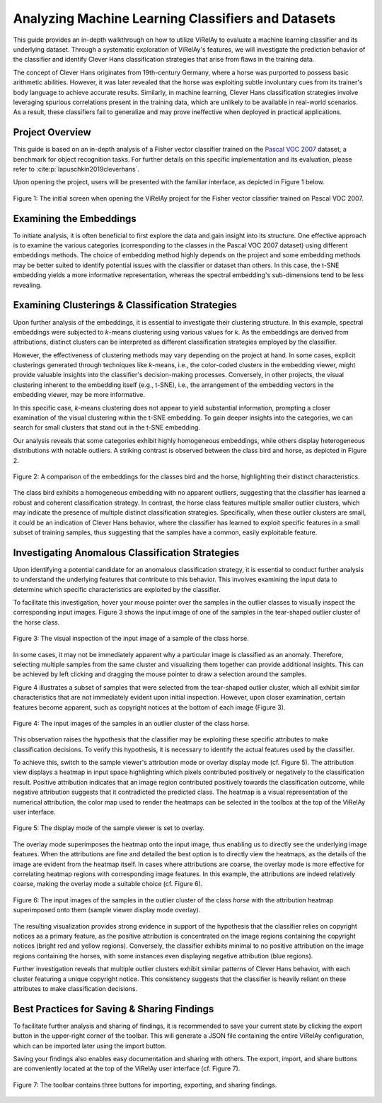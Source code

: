 ===================================================
Analyzing Machine Learning Classifiers and Datasets
===================================================

This guide provides an in-depth walkthrough on how to utilize ViRelAy to evaluate a machine learning classifier and its underlying dataset. Through a systematic exploration of ViRelAy's features, we will investigate the prediction behavior of the classifier and identify Clever Hans classification strategies that arise from flaws in the training data.

The concept of Clever Hans originates from 19th-century Germany, where a horse was purported to possess basic arithmetic abilities. However, it was later revealed that the horse was exploiting subtle involuntary cues from its trainer's body language to achieve accurate results. Similarly, in machine learning, Clever Hans classification strategies involve leveraging spurious correlations present in the training data, which are unlikely to be available in real-world scenarios. As a result, these classifiers fail to generalize and may prove ineffective when deployed in practical applications.

Project Overview
================

This guide is based on an in-depth analysis of a Fisher vector classifier trained on the `Pascal VOC 2007 <http://host.robots.ox.ac.uk/pascal/VOC/voc2007/>`_ dataset, a benchmark for object recognition tasks. For further details on this specific implementation and its evaluation, please refer to :cite:p:`lapuschkin2019cleverhans`.

Upon opening the project, users will be presented with the familiar interface, as depicted in Figure 1 below.

.. figure:: ../../images/user-guide/how-to-analyze-classifiers-and-datasets/fisher-vector-classifier-pascal-voc-project.png
    :alt: Fisher Vector Classifier Pascal VOC Project
    :align: center

    Figure 1: The initial screen when opening the ViRelAy project for the Fisher vector classifier trained on Pascal VOC 2007.

Examining the Embeddings
========================

To initiate analysis, it is often beneficial to first explore the data and gain insight into its structure. One effective approach is to examine the various categories (corresponding to the classes in the Pascal VOC 2007 dataset) using different embeddings methods. The choice of embedding method highly depends on the project and some embedding methods may be better suited to identify potential issues with the classifier or dataset than others. In this case, the t-SNE embedding yields a more informative representation, whereas the spectral embedding's sub-dimensions tend to be less revealing.

Examining Clusterings & Classification Strategies
=================================================

Upon further analysis of the embeddings, it is essential to investigate their clustering structure. In this example, spectral embeddings were subjected to *k*-means clustering using various values for *k*. As the embeddings are derived from attributions, distinct clusters can be interpreted as different classification strategies employed by the classifier.

However, the effectiveness of clustering methods may vary depending on the project at hand. In some cases, explicit clusterings generated through techniques like *k*-means, i.e., the color-coded clusters in the embedding viewer, might provide valuable insights into the classifier's decision-making processes. Conversely, in other projects, the visual clustering inherent to the embedding itself (e.g., t-SNE), i.e., the arrangement of the embedding vectors in the embedding viewer, may be more informative.

In this specific case, *k*-means clustering does not appear to yield substantial information, prompting a closer examination of the visual clustering within the t-SNE embedding. To gain deeper insights into the categories, we can search for small clusters that stand out in the t-SNE embedding.

Our analysis reveals that some categories exhibit highly homogeneous embeddings, while others display heterogeneous distributions with notable outliers. A striking contrast is observed between the class bird and horse, as depicted in Figure 2.

.. figure:: ../../images/user-guide/how-to-analyze-classifiers-and-datasets/comparison-class-bird-vs-class-horse.png
    :alt: Comparison of Class Bird vs. Class Horse
    :align: center

    Figure 2: A comparison of the embeddings for the classes bird and the horse, highlighting their distinct characteristics.

The class bird exhibits a homogeneous embedding with no apparent outliers, suggesting that the classifier has learned a robust and coherent classification strategy. In contrast, the horse class features multiple smaller outlier clusters, which may indicate the presence of multiple distinct classification strategies. Specifically, when these outlier clusters are small, it could be an indication of Clever Hans behavior, where the classifier has learned to exploit specific features in a small subset of training samples, thus suggesting that the samples have a common, easily exploitable feature.






Investigating Anomalous Classification Strategies
=================================================

Upon identifying a potential candidate for an anomalous classification strategy, it is essential to conduct further analysis to understand the underlying features that contribute to this behavior. This involves examining the input data to determine which specific characteristics are exploited by the classifier.

To facilitate this investigation, hover your mouse pointer over the samples in the outlier classes to visually inspect the corresponding input images. Figure 3 shows the input image of one of the samples in the tear-shaped outlier cluster of the horse class.

.. figure:: ../../images/user-guide/how-to-analyze-classifiers-and-datasets/input-sample-inspection.png
    :alt: Visual Inspection of an Input Sample of Class Horse
    :align: center

    Figure 3: The visual inspection of the input image of a sample of the class horse.


In some cases, it may not be immediately apparent why a particular image is classified as an anomaly. Therefore, selecting multiple samples from the same cluster and visualizing them together can provide additional insights. This can be achieved by left clicking and dragging the mouse pointer to draw a selection around the samples.

Figure 4 illustrates a subset of samples that were selected from the tear-shaped outlier cluster, which all exhibit similar characteristics that are not immediately evident upon initial inspection. However, upon closer examination, certain features become apparent, such as copyright notices at the bottom of each image (Figure 3).

.. figure:: ../../images/user-guide/how-to-analyze-classifiers-and-datasets/input-images-of-outlier-cluster.png
    :alt: Input Images of an Outlier Cluster in the Class Horse
    :align: center

    Figure 4: The input images of the samples in an outlier cluster of the class horse.

This observation raises the hypothesis that the classifier may be exploiting these specific attributes to make classification decisions. To verify this hypothesis, it is necessary to identify the actual features used by the classifier.

To achieve this, switch to the sample viewer's attribution mode or overlay display mode (cf. Figure 5). The attribution view displays a heatmap in input space highlighting which pixels contributed positively or negatively to the classification result. Positive attribution indicates that an image region contributed positively towards the classification outcome, while negative attribution suggests that it contradicted the predicted class. The heatmap is a visual representation of the numerical attribution, the color map used to render the heatmaps can be selected in the toolbox at the top of the ViRelAy user interface.

.. figure:: ../../images/user-guide/how-to-analyze-classifiers-and-datasets/sample-viewer-display-mode-overlay.png
    :alt: Sample Viewer Display Mode
    :align: center

    Figure 5: The display mode of the sample viewer is set to overlay.

The overlay mode superimposes the heatmap onto the input image, thus enabling us to directly see the underlying image features. When the attributions are fine and detailed the best option is to directly view the heatmaps, as the details of the image are evident from the heatmap itself. In cases where attributions are coarse, the overlay mode is more effective for correlating heatmap regions with corresponding image features. In this example, the attributions are indeed relatively coarse, making the overlay mode a suitable choice (cf. Figure 6).

.. figure:: ../../images/user-guide/how-to-analyze-classifiers-and-datasets/input-images-with-attribution-overlay-of-outlier-cluster.png
    :alt: Input Images of the Outlier Cluster in the Class Horse with Attribution Overlay
    :align: center

    Figure 6: The input images of the samples in the outlier cluster of the class *horse* with the attribution heatmap superimposed onto them (sample viewer display mode overlay).

The resulting visualization provides strong evidence in support of the hypothesis that the classifier relies on copyright notices as a primary feature, as the positive attribution is concentrated on the image regions containing the copyright notices (bright red and yellow regions). Conversely, the classifier exhibits minimal to no positive attribution on the image regions containing the horses, with some instances even displaying negative attribution (blue regions).

Further investigation reveals that multiple outlier clusters exhibit similar patterns of Clever Hans behavior, with each cluster featuring a unique copyright notice. This consistency suggests that the classifier is heavily reliant on these attributes to make classification decisions.

Best Practices for Saving & Sharing Findings
============================================

To facilitate further analysis and sharing of findings, it is recommended to save your current state by clicking the export button in the upper-right corner of the toolbar. This will generate a JSON file containing the entire ViRelAy configuration, which can be imported later using the import button.

Saving your findings also enables easy documentation and sharing with others. The export, import, and share buttons are conveniently located at the top of the ViRelAy user interface (cf. Figure 7).

.. figure:: ../../images/user-guide/how-to-analyze-classifiers-and-datasets/import-export-share-buttons.png
    :alt: Import, Export & Share Buttons in the ViRelAy UI
    :align: center

    Figure 7: The toolbar contains three buttons for importing, exporting, and sharing findings.
